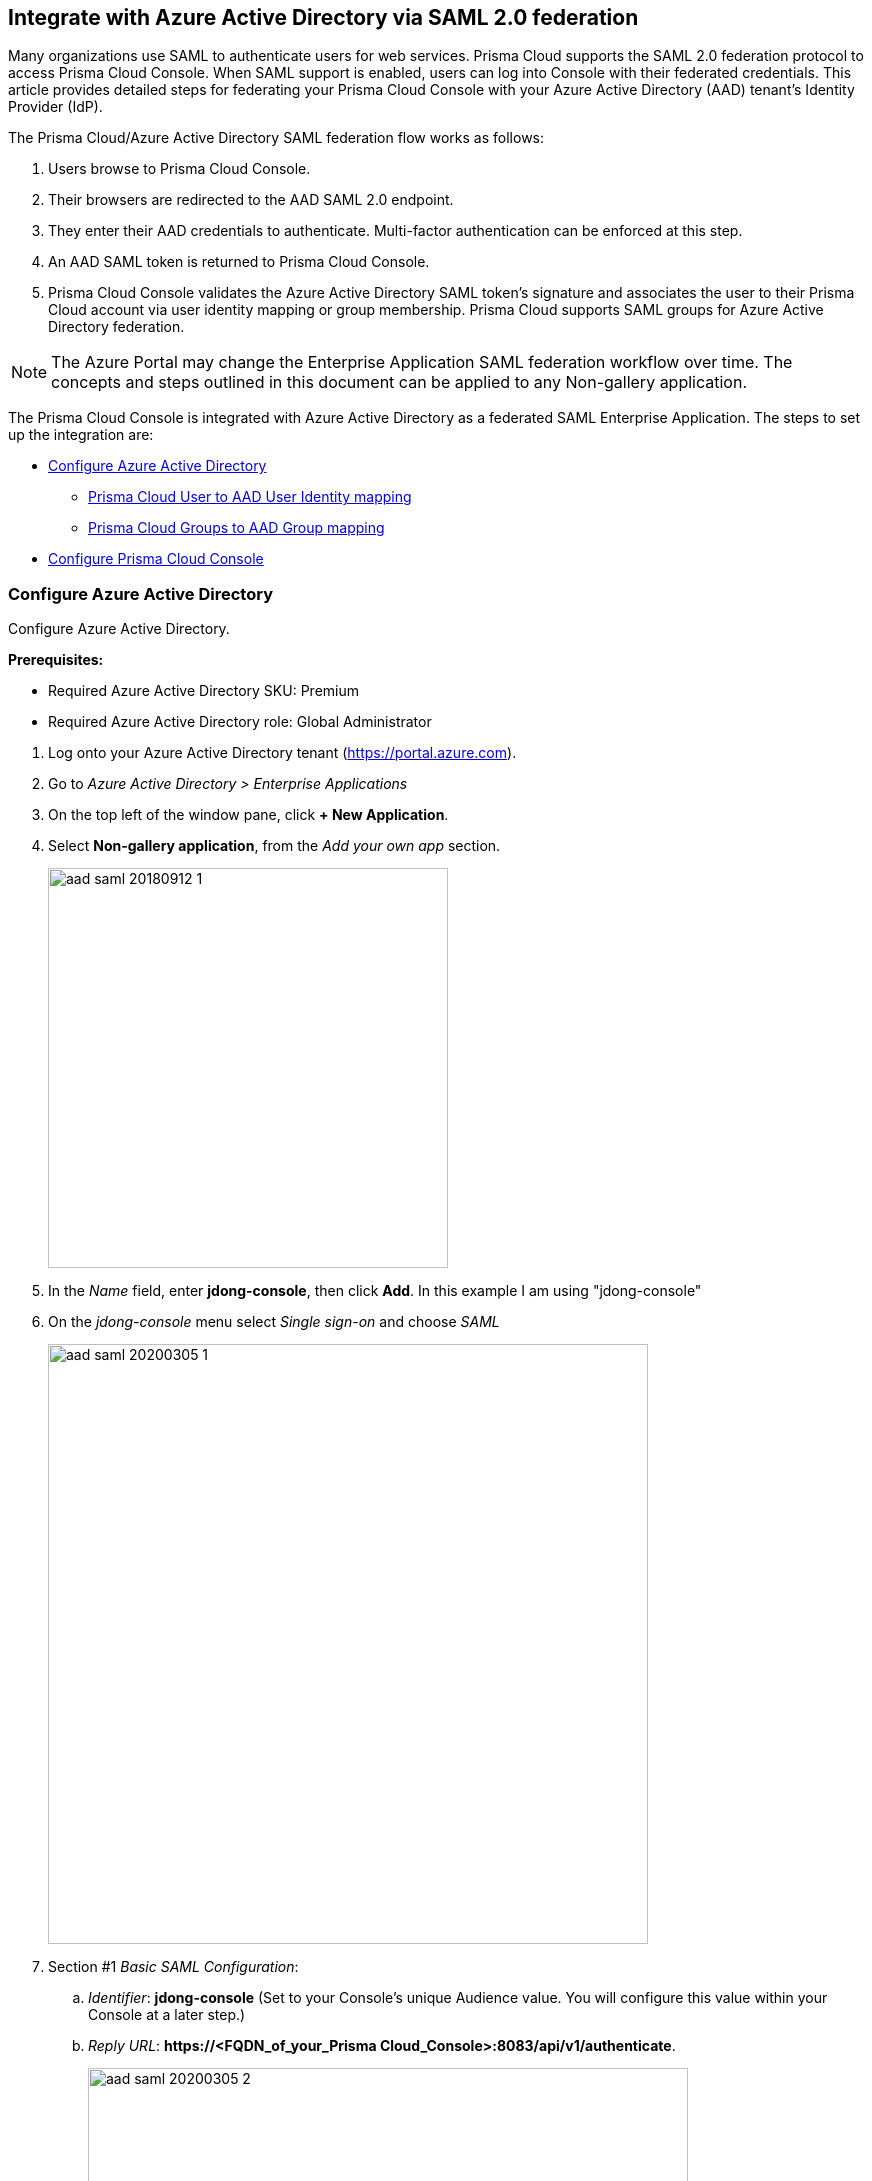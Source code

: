 == Integrate with Azure Active Directory via SAML 2.0 federation

Many organizations use SAML to authenticate users for web services.
Prisma Cloud supports the SAML 2.0 federation protocol to access Prisma Cloud Console.
When SAML support is enabled, users can log into Console with their federated credentials.
This article provides detailed steps for federating your Prisma Cloud Console with your Azure Active Directory (AAD) tenant's Identity Provider (IdP).

The Prisma Cloud/Azure Active Directory SAML federation flow works as follows:

. Users browse to Prisma Cloud Console.

. Their browsers are redirected to the AAD SAML 2.0 endpoint.

. They enter their AAD credentials to authenticate.
Multi-factor authentication can be enforced at this step.

. An AAD SAML token is returned to Prisma Cloud Console.

. Prisma Cloud Console validates the Azure Active Directory SAML token's signature and associates the user to their Prisma Cloud account via user identity mapping or group membership.
Prisma Cloud supports SAML groups for Azure Active Directory federation.

NOTE: The Azure Portal may change the Enterprise Application SAML federation workflow over time.
The concepts and steps outlined in this document can be applied to any Non-gallery application.

The Prisma Cloud Console is integrated with Azure Active Directory as a federated SAML Enterprise Application.
The steps to set up the integration are:

* <<Configure Azure Active Directory>>
** <<Prisma Cloud User to AAD User Identity mapping>>
** <<Prisma Cloud Groups to AAD Group mapping>>
* <<Configure Prisma Cloud Console>>


[.task]
=== Configure Azure Active Directory

Configure Azure Active Directory.

*Prerequisites:*

* Required Azure Active Directory SKU: Premium
* Required Azure Active Directory role: Global Administrator

[.procedure]
. Log onto your Azure Active Directory tenant (https://portal.azure.com).

. Go to _Azure Active Directory > Enterprise Applications_

. On the top left of the window pane, click *+ New Application*.

. Select *Non-gallery application*, from the _Add your own app_ section.
+
image::aad_saml_20180912_1.png[width=400]
+
. In the _Name_ field, enter *jdong-console*, then click *Add*. In this example I am using "jdong-console"
+
. On the _jdong-console_ menu select _Single sign-on_ and choose _SAML_
+
image::aad_saml_20200305_1.png[width=600]

. Section #1 _Basic SAML Configuration_:
.. _Identifier_: *jdong-console* (Set to your Console's unique Audience value. You will configure this value within your Console at a later step.)
.. _Reply URL_: *\https://<FQDN_of_your_Prisma Cloud_Console>:8083/api/v1/authenticate*.
+
image::aad_saml_20200305_2.png[width=600]
+
. Section #2 _User Attributes & Claims_:
+
Select the Azure AD user attribute that will be used as the user account name within Prisma Cloud.
This will be the NameID claim within the SAML response token.
We recommend using the default value.
+
.. _Unique User Identifier (Name ID)_: **user.userprincipalname [nameid-format:emailAddress]**
+
image::aad_saml_20200305_3.png[width=600]
+
NOTE: Even if you are using AAD Groups to assign access to Prisma Cloud set this value.

. Section #3 _SAML Signing Certificate_:
+
.. Select **Download: Certificate (Base64)**
.. Select the Pen icon.
.. Set _Signing Option_: **Sign SAML Response and Asertion**
+
image::aad_saml_20200305_4.png[width=600]
+
. Section #4 _Set up jdong_console_:
+
Save the value of of _Login URL_ and _Azure AD Identifier_. We will use these later for configuration in the Prisma Cloud Console.
+
image::aad_saml_20200305_5.png[width=600]
+
. Copy the _Application ID_. You can find this going to _Properties_ tab in the Manage section of the application.
. Click on _Users and Groups_ within the Manage section of the application.
Add the users and/or groups that will have the right to authenticate to Prisma Cloud Console.
+
image::aad_saml_20200305_6.png[width=600]


=== Prisma Cloud User to AAD User Identity mapping

If you plan to map Azure Active Directory users to Prisma Cloud accounts go to <<Configure Prisma Cloud Console>>.


[.task]
=== Prisma Cloud Groups to AAD Group mapping

When you use Azure Active Directory Groups to map to Prisma Cloud SAML Group, do not create users in Prisma Cloud Console.
Configure the AAD SAML application to send AAD group membership (http://schemas.microsoft.com/ws/2008/06/identity/claims/groups) claims within the SAML response token.
If you enable AAD Group authentication the Prisma Cloud User to AAD User Identity method of authentication will be ignored.

[.procedure]
. Set Application permissions:
.. In Azure go to _Azure Active Directory > Application Registrations > jdong-console_
.. Under the _Manage_ section, go to _API Permissions_
.. Click on **Add a Permission**
.. Click on **Microsoft Graph**
.. _Select permissions_: **Application Permissions: Application.Read.All**
+
image::aad_saml_20200305_7.png[width=600]
+
.. Click _Add Permissions_
.. Click _Grant admin consent for Default Directory_ within the Configured permissions blade.

. Create Application Secret
.. Under the Manage section, go to _Certificates & secrets_
.. Click on **New Client secret**
.. Add a _secret description_
.. _Expires_: **Never**
.. Click _Add_
.. Make sure to save the secret _value_ that is generated before closing the blade.
+
image::aad_saml_20200305_8.png[width=600]

. Configure the application to send group claims within the SAML response token.
+
You can configure this setting either within the Azure portal or via powershell.

.. Azure AD Portal:
... Go to _Azure Active Directory > App registrations > jdong-console_
... Click *Manifest*
... Set *"groupMembershipClaims": "SecurityGroup"*
... Click *Save*
+
image::aad_saml_20200305_9.png[width=600]


.. Powershell:
... Use the link:https://docs.microsoft.com/en-us/powershell/module/AzureAD/?view=azureadps-2.0[Azure AD] powershell commandlet link:https://docs.microsoft.com/en-us/powershell/module/azuread/set-azureadapplication?view=azureadps-2.0[_Set-AzureADApplication_] to configure the application.
... Run the following powershell commands:
+
    import-module AzureAD
    Connect-AzureAD
    $twistlock = Get-AzureADApplication | where-object {$_.DisplayName -eq "jdong-console"}
    $oid = $twistlock.ObjectId
    Set-AzureADApplication -ObjectID $oid -GroupMembershipClaims 1

... Confirm that the _GroupMembershipClaims_ has been set to _SecurityGroup_
+
    $twistlock = Get-AzureADApplication | where-object {$_.DisplayName -eq "jdong-console"}
    $twistlock.GroupMembershipClaims
+
NOTE: Allow several minutes for these permissions to propagate within AAD.


[.task]
=== Configure Prisma Cloud Console

Configure Prisma Cloud Console.

[.procedure]
. Log into Prisma Cloud Console as an administrator.

. Go to *Manage > Authentication > Identity Providers > SAML*.

. Set *Integrate SAML users and groups with Prisma Cloud* to *Enabled*.

.. Set *Identity Provider* to *Azure*.

.. In *Identity provider single sign-on URL*, enter the Azure AD provided *Login URL*.

.. In *Identity provider issuer*, enter the Azure AD provided *Azure AD Identifier*.

.. In *Audience*, enter *jdong-console*.

.. In *Application ID*, enter *jdong-console's AAD Application ID*.

.. In *Tenant ID*, enter *AAD tenant ID that contains the jdong-console application*.

.. In *Application Secret* enter *jdong-console application keys* (only required if using AAD Groups).

.. In *X.509 certificate*, paste the Azure AD SAML *Signing Certificate Base64* into this field.
+
image::aad_saml_20200305_10.png[width=600]

. Click *Save*


[.task]
=== Prisma Cloud User to AAD User Identity mapping

If you plan to map Azure Active Directory users to Prisma Cloud accounts perform the following steps.

[.procedure]
. Go to *Manage > Authentication > Users*.

. Click *Add user*.

. *Create a New User*.

.. *Username*: Azure Active Directory _userprincipalname_

.. *Auth Method*: Select *SAML*

.. *Role*: Select the appropriate role for the user
+
image::aad_saml_20200305_11.png[width=600]

.. Click *Save*.

. Test logging into Prisma Cloud Console via Azure Active Directory SAML federation.
+
Leave your existing session logged onto Prisma Cloud Console in case you encounter issues.
Open a new in-private browser and go to *\https://<FQDN_of_your_Prisma Cloud_Console>:8083*.


[.task]
==== Prisma Cloud Groups to AAD Group mapping

When you use AAD Groups to assign roles within Prisma Cloud you do not have to create a corresponding Prisma Cloud account.

[.procedure]
. Go to *Manage > Authentication > Groups*.

. Click *Add Group*.

. Enter the display name of the AAD group.

. Click the *SAML group* radio button.

. Select the Prisma Cloud role for the group.

. Click *Save*
+
image::aad_saml_20200305_12.png[width=600]
+
NOTE: Azure Active Directory SAML response will send the user's group membership as OIDs and not the name of the group.
When a group is added, Prisma Cloud Console will query the Microsoft Azure endpoints to determine the OID of the group entered.
Ensure your Prisma Cloud Console is able to reach _\https://login.windows.net/_ and _\https://graph.windows.net_

. Test logging into Prisma Cloud Console via Azure Active Directory SAML federation.
+
Leave your existing session logged into Prisma Cloud Console in case you encounter issues.
Open a new incognito browser window and go to *\https://<CONSOLE>:8083*.

